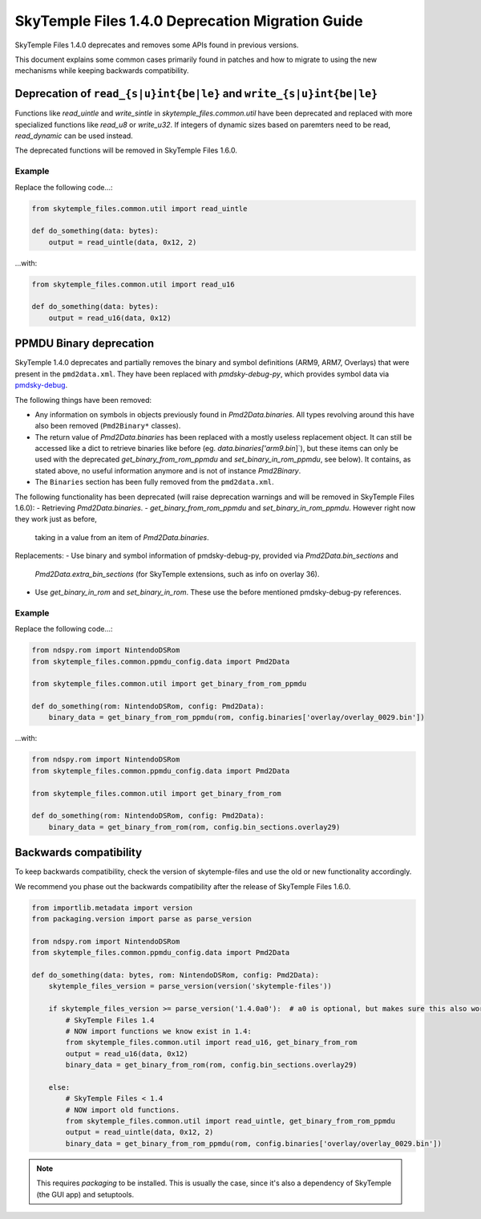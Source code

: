 SkyTemple Files 1.4.0 Deprecation Migration Guide
=================================================
SkyTemple Files 1.4.0 deprecates and removes some APIs found in previous versions.

This document explains some common cases primarily found in patches and how to migrate to using the new
mechanisms while keeping backwards compatibility.

Deprecation of ``read_{s|u}int{be|le}`` and ``write_{s|u}int{be|le}``
---------------------------------------------------------------------
Functions like `read_uintle` and `write_sintle` in `skytemple_files.common.util` have been deprecated and replaced
with more specialized functions like `read_u8` or `write_u32`. If integers of dynamic sizes based on paremters need to
be read, `read_dynamic` can be used instead.

The deprecated functions will be removed in SkyTemple Files 1.6.0.

Example
~~~~~~~
Replace the following code...:

.. code:: python

    from skytemple_files.common.util import read_uintle

    def do_something(data: bytes):
        output = read_uintle(data, 0x12, 2)

...with:

.. code:: python

    from skytemple_files.common.util import read_u16

    def do_something(data: bytes):
        output = read_u16(data, 0x12)

PPMDU Binary deprecation
------------------------
SkyTemple 1.4.0 deprecates and partially removes the binary and symbol definitions
(ARM9, ARM7, Overlays) that were present in the ``pmd2data.xml``. They have been replaced with
`pmdsky-debug-py`, which provides symbol data via `pmdsky-debug`_.

The following things have been removed:

- Any information on symbols in objects previously found in `Pmd2Data.binaries`. All types revolving
  around this have also been removed (``Pmd2Binary*`` classes).
- The return value of `Pmd2Data.binaries` has been replaced with a mostly useless replacement object. It can
  still be accessed like a dict to retrieve binaries like before (eg. `data.binaries['arm9.bin`]`), but these items
  can only be used with the deprecated `get_binary_from_rom_ppmdu` and `set_binary_in_rom_ppmdu`, see below).
  It contains, as stated above, no useful information anymore and is not of instance `Pmd2Binary`.
- The ``Binaries`` section has been fully removed from the ``pmd2data.xml``.

The following functionality has been deprecated (will raise deprecation warnings and will be removed in
SkyTemple Files 1.6.0):
- Retrieving `Pmd2Data.binaries`.
- `get_binary_from_rom_ppmdu` and `set_binary_in_rom_ppmdu`. However right now they work just as before,
  taking in a value from an item of `Pmd2Data.binaries`.

Replacements:
- Use binary and symbol information of pmdsky-debug-py, provided via `Pmd2Data.bin_sections` and
  `Pmd2Data.extra_bin_sections` (for SkyTemple extensions, such as info on overlay 36).
- Use `get_binary_in_rom` and `set_binary_in_rom`. These use the before mentioned pmdsky-debug-py references.

Example
~~~~~~~
Replace the following code...:

.. code:: python

    from ndspy.rom import NintendoDSRom
    from skytemple_files.common.ppmdu_config.data import Pmd2Data

    from skytemple_files.common.util import get_binary_from_rom_ppmdu

    def do_something(rom: NintendoDSRom, config: Pmd2Data):
        binary_data = get_binary_from_rom_ppmdu(rom, config.binaries['overlay/overlay_0029.bin'])

...with:

.. code:: python

    from ndspy.rom import NintendoDSRom
    from skytemple_files.common.ppmdu_config.data import Pmd2Data

    from skytemple_files.common.util import get_binary_from_rom

    def do_something(rom: NintendoDSRom, config: Pmd2Data):
        binary_data = get_binary_from_rom(rom, config.bin_sections.overlay29)


.. _pmdsky-debug: https://github.com/UsernameFodder/pmdsky-debug


Backwards compatibility
-----------------------
To keep backwards compatibility, check the version of skytemple-files and use the old
or new functionality accordingly.

We recommend you phase out the backwards compatibility after the release of SkyTemple Files 1.6.0.

.. code:: python

    from importlib.metadata import version
    from packaging.version import parse as parse_version

    from ndspy.rom import NintendoDSRom
    from skytemple_files.common.ppmdu_config.data import Pmd2Data

    def do_something(data: bytes, rom: NintendoDSRom, config: Pmd2Data):
        skytemple_files_version = parse_version(version('skytemple-files'))

        if skytemple_files_version >= parse_version('1.4.0a0'):  # a0 is optional, but makes sure this also works for pre-releases.
            # SkyTemple Files 1.4
            # NOW import functions we know exist in 1.4:
            from skytemple_files.common.util import read_u16, get_binary_from_rom
            output = read_u16(data, 0x12)
            binary_data = get_binary_from_rom(rom, config.bin_sections.overlay29)

        else:
            # SkyTemple Files < 1.4
            # NOW import old functions.
            from skytemple_files.common.util import read_uintle, get_binary_from_rom_ppmdu
            output = read_uintle(data, 0x12, 2)
            binary_data = get_binary_from_rom_ppmdu(rom, config.binaries['overlay/overlay_0029.bin'])

.. note::

    This requires `packaging` to be installed. This is usually the case, since it's also a
    dependency of SkyTemple (the GUI app) and setuptools.
